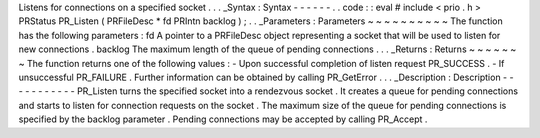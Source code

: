 Listens
for
connections
on
a
specified
socket
.
.
.
_Syntax
:
Syntax
-
-
-
-
-
-
.
.
code
:
:
eval
#
include
<
prio
.
h
>
PRStatus
PR_Listen
(
PRFileDesc
*
fd
PRIntn
backlog
)
;
.
.
_Parameters
:
Parameters
~
~
~
~
~
~
~
~
~
~
The
function
has
the
following
parameters
:
fd
A
pointer
to
a
PRFileDesc
object
representing
a
socket
that
will
be
used
to
listen
for
new
connections
.
backlog
The
maximum
length
of
the
queue
of
pending
connections
.
.
.
_Returns
:
Returns
~
~
~
~
~
~
~
The
function
returns
one
of
the
following
values
:
-
Upon
successful
completion
of
listen
request
PR_SUCCESS
.
-
If
unsuccessful
PR_FAILURE
.
Further
information
can
be
obtained
by
calling
PR_GetError
.
.
.
_Description
:
Description
-
-
-
-
-
-
-
-
-
-
-
PR_Listen
turns
the
specified
socket
into
a
rendezvous
socket
.
It
creates
a
queue
for
pending
connections
and
starts
to
listen
for
connection
requests
on
the
socket
.
The
maximum
size
of
the
queue
for
pending
connections
is
specified
by
the
backlog
parameter
.
Pending
connections
may
be
accepted
by
calling
PR_Accept
.
